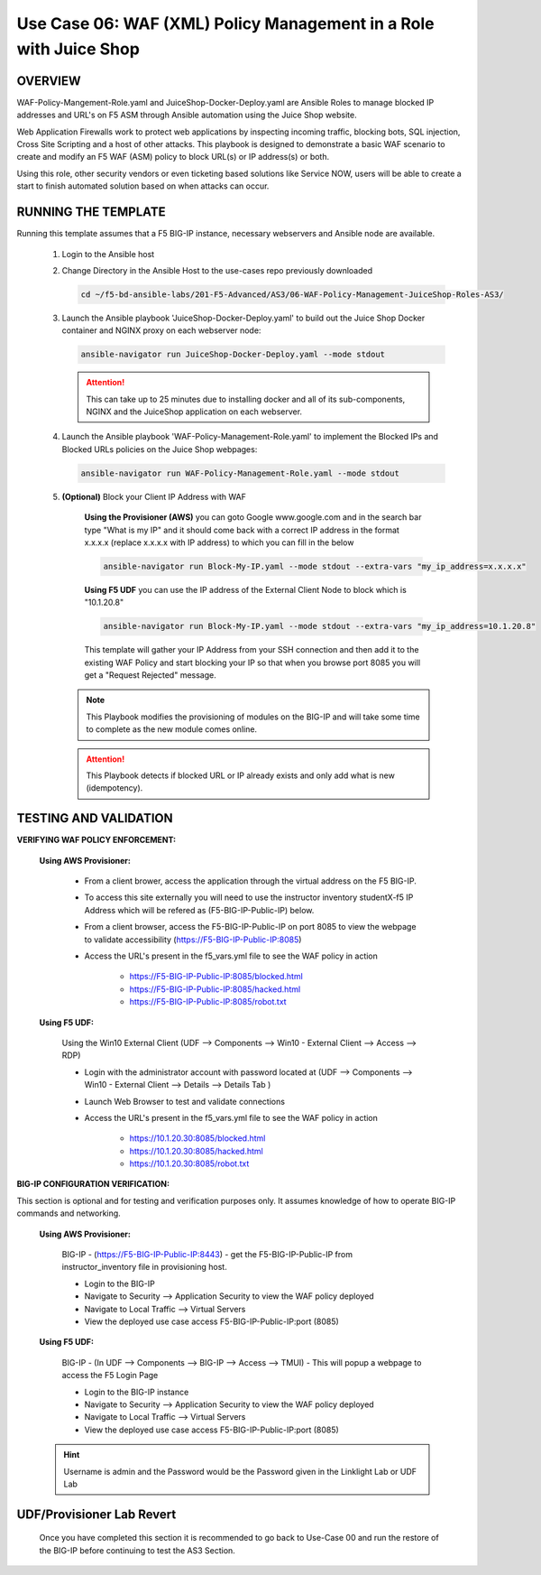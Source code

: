 Use Case 06: WAF (XML) Policy Management in a Role with Juice Shop
=====================================================================

OVERVIEW
--------

WAF-Policy-Mangement-Role.yaml and JuiceShop-Docker-Deploy.yaml are Ansible
Roles to manage blocked IP addresses and URL's on F5 ASM through Ansible
automation using the Juice Shop website. 

Web Application Firewalls work to protect web applications by inspecting
incoming traffic, blocking bots, SQL injection, Cross Site Scripting and a host
of other attacks. This playbook is designed to demonstrate a basic WAF scenario
to create and modify an F5 WAF (ASM) policy to block URL(s) or IP address(s) or
both. 

Using this role, other security vendors or even ticketing based solutions like
Service NOW, users will be able to create a start to finish automated solution
based on when attacks can occur.

RUNNING THE TEMPLATE
--------------------

Running this template assumes that a F5 BIG-IP instance, necessary webservers
and Ansible node are available. 

   1. Login to the Ansible host

   2. Change Directory in the Ansible Host to the use-cases repo previously
      downloaded

      .. code:: bash
      
         cd ~/f5-bd-ansible-labs/201-F5-Advanced/AS3/06-WAF-Policy-Management-JuiceShop-Roles-AS3/

   3. Launch the Ansible playbook 'JuiceShop-Docker-Deploy.yaml' to build out the
      Juice Shop Docker container and NGINX proxy on each webserver node:

      .. code:: bash

         ansible-navigator run JuiceShop-Docker-Deploy.yaml --mode stdout

      .. attention::

         This can take up to 25 minutes due to installing docker and all of its
         sub-components, NGINX and the JuiceShop application on each webserver.

   4. Launch the Ansible playbook 'WAF-Policy-Management-Role.yaml' to
      implement the Blocked IPs and Blocked URLs policies on the Juice Shop
      webpages:

      .. code:: bash

         ansible-navigator run WAF-Policy-Management-Role.yaml --mode stdout

   5. **(Optional)** Block your Client IP Address with WAF

         **Using the Provisioner (AWS)** you can goto Google www.google.com and in the search bar type "What is my IP" and it should come back with a correct IP address in the format x.x.x.x (replace x.x.x.x with IP address) to which you can fill in the below

         .. code:: bash

            ansible-navigator run Block-My-IP.yaml --mode stdout --extra-vars "my_ip_address=x.x.x.x"


         **Using F5 UDF** you can use the IP address of the External Client Node to block which is "10.1.20.8"

         .. code:: bash

            ansible-navigator run Block-My-IP.yaml --mode stdout --extra-vars "my_ip_address=10.1.20.8"

         This template will gather your IP Address from your SSH connection and then add it to the existing WAF Policy and start blocking your IP so that when you browse port 8085 you will get a "Request Rejected" message.

      .. note::

         This Playbook modifies the provisioning of modules on the BIG-IP and will take some time to complete as the new module comes online.

      .. attention::

         This Playbook detects if blocked URL or IP already exists and only add what is new (idempotency).

TESTING AND VALIDATION
----------------------

**VERIFYING WAF POLICY ENFORCEMENT:**

   **Using AWS Provisioner:**

      - From a client brower, access the application through the virtual address on the F5 BIG-IP.
      - To access this site externally you will need to use the instructor inventory studentX-f5 IP Address which will be refered as (F5-BIG-IP-Public-IP) below.
      - From a client browser, access the F5-BIG-IP-Public-IP on port 8085 to view the webpage to validate accessibility (https://F5-BIG-IP-Public-IP:8085)
      - Access the URL's present in the f5_vars.yml file to see the WAF policy in action 

         - https://F5-BIG-IP-Public-IP:8085/blocked.html
         - https://F5-BIG-IP-Public-IP:8085/hacked.html
         - https://F5-BIG-IP-Public-IP:8085/robot.txt 

   **Using F5 UDF:**

      Using the Win10 External Client (UDF --> Components --> Win10 - External Client --> Access --> RDP)

      - Login with the administrator account with password located at (UDF --> Components --> Win10 - External Client --> Details --> Details Tab )
      - Launch Web Browser to test and validate connections 
      - Access the URL's present in the f5_vars.yml file to see the WAF policy in action 

         - https://10.1.20.30:8085/blocked.html
         - https://10.1.20.30:8085/hacked.html
         - https://10.1.20.30:8085/robot.txt 


**BIG-IP CONFIGURATION VERIFICATION:**

This section is optional and for testing and verification purposes only. It assumes knowledge of how to operate BIG-IP commands and networking.

   **Using AWS Provisioner:**

      BIG-IP - (https://F5-BIG-IP-Public-IP:8443) - get the F5-BIG-IP-Public-IP from instructor_inventory file in provisioning host.

      - Login to the BIG-IP
      - Navigate to Security --> Application Security to view the WAF policy deployed
      - Navigate to Local Traffic --> Virtual Servers
      - View the deployed use case access F5-BIG-IP-Public-IP:port (8085)

   **Using F5 UDF:**

      BIG-IP - (In UDF --> Components --> BIG-IP --> Access --> TMUI)  - This will popup a webpage to access the F5 Login Page

      - Login to the BIG-IP instance
      - Navigate to Security --> Application Security to view the WAF policy deployed
      - Navigate to Local Traffic --> Virtual Servers
      - View the deployed use case access F5-BIG-IP-Public-IP:port (8085)

   .. hint::

      Username is admin and the Password would be the Password given in the Linklight Lab or UDF Lab


**UDF/Provisioner Lab Revert**
-------------------------------

   Once you have completed this section it is recommended to go back to Use-Case 00 and run the restore of the BIG-IP before continuing to test the AS3 Section.